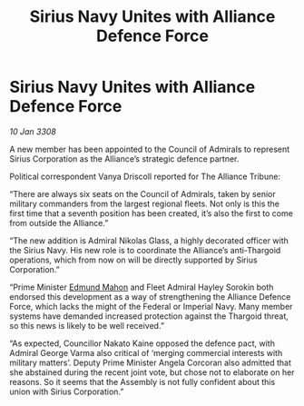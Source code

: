:PROPERTIES:
:ID:       883afb04-d6f6-4e79-bac1-c3fa92a721d7
:END:
#+title: Sirius Navy Unites with Alliance Defence Force
#+filetags: :Thargoid:Alliance:galnet:

* Sirius Navy Unites with Alliance Defence Force

/10 Jan 3308/

A new member has been appointed to the Council of Admirals to represent Sirius Corporation as the Alliance’s strategic defence partner. 

Political correspondent Vanya Driscoll reported for The Alliance Tribune: 

“There are always six seats on the Council of Admirals, taken by senior military commanders from the largest regional fleets. Not only is this the first time that a seventh position has been created, it’s also the first to come from outside the Alliance.” 

“The new addition is Admiral Nikolas Glass, a highly decorated officer with the Sirius Navy. His new role is to coordinate the Alliance’s anti-Thargoid operations, which from now on will be directly supported by Sirius Corporation.” 

“Prime Minister [[id:da80c263-3c2d-43dd-ab3f-1fbf40490f74][Edmund Mahon]] and Fleet Admiral Hayley Sorokin both endorsed this development as a way of strengthening the Alliance Defence Force, which lacks the might of the Federal or Imperial Navy. Many member systems have demanded increased protection against the Thargoid threat, so this news is likely to be well received.” 

“As expected, Councillor Nakato Kaine opposed the defence pact, with Admiral George Varma also critical of ‘merging commercial interests with military matters’. Deputy Prime Minister Angela Corcoran also admitted that she abstained during the recent joint vote, but chose not to elaborate on her reasons. So it seems that the Assembly is not fully confident about this union with Sirius Corporation.”
